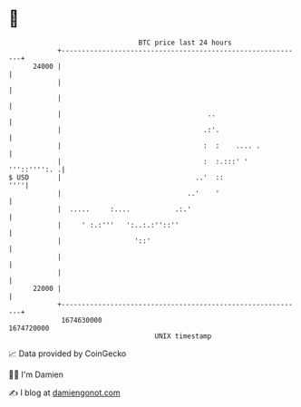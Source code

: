 * 👋

#+begin_example
                                   BTC price last 24 hours                    
               +------------------------------------------------------------+ 
         24000 |                                                            | 
               |                                                            | 
               |                                                            | 
               |                                    ..                      | 
               |                                   .:'.                     | 
               |                                   :  :    .... .           | 
               |                                   :  :.:::' ' '''::'''':. .| 
   $ USD       |                                 ..'  ::                ''''| 
               |                               ..'    '                     | 
               |  .....     :....           .:.'                            | 
               |     ' :.:'''   ':..:.:''::''                               | 
               |                  '::'                                      | 
               |                                                            | 
               |                                                            | 
         22000 |                                                            | 
               +------------------------------------------------------------+ 
                1674630000                                        1674720000  
                                       UNIX timestamp                         
#+end_example
📈 Data provided by CoinGecko

🧑‍💻 I'm Damien

✍️ I blog at [[https://www.damiengonot.com][damiengonot.com]]

